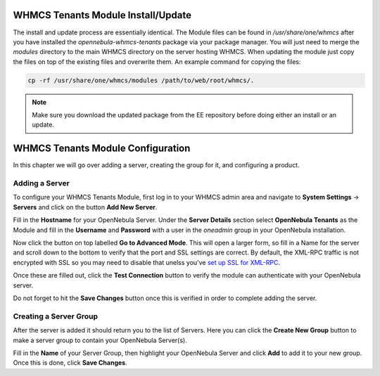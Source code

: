 .. _whmcs_tenants_instcfg:

===================================
WHMCS Tenants Module Install/Update
===================================

The install and update process are essentially identical. The Module files can be found in */usr/share/one/whmcs* after you have installed the *opennebula-whmcs-tenants* package via your package manager. You will just need to merge the *modules* directory to the main WHMCS directory on the server hosting WHMCS. When updating the module just copy the files on top of the existing files and overwrite them. An example command for copying the files:

.. code-block:: bash

    cp -rf /usr/share/one/whmcs/modules /path/to/web/root/whmcs/.



.. note:: Make sure you download the updated package from the EE repository before doing either an install or an update.

==================================
WHMCS Tenants Module Configuration
==================================

In this chapter we will go over adding a server, creating the group for it, and configuring a product.

Adding a Server
---------------

.. image:: /images/whmcs_tenants_system_settings.png
    :align: center

To configure your WHMCS Tenants Module, first log in to your WHMCS admin area and navigate to **System Settings** -> **Servers** and click on the button **Add New Server**.

.. image:: /images/whmcs_tenants_add_server.png
    :align: center

Fill in the **Hostname** for your OpenNebula Server. Under the **Server Details** section select **OpenNebula Tenants** as the Module and fill in the **Username** and **Password** with a user in the *oneadmin* group in your OpenNebula installation.

Now click the button on top labelled **Go to Advanced Mode**.  This will open a larger form, so fill in a Name for the server and scroll down to the bottom to verify that the port and SSL settings are correct. By default, the XML-RPC traffic is not encrypted with SSL so you may need to disable that unelss you've `set up SSL for XML-RPC <https://support.opennebula.pro/hc/en-us/articles/5101146829585>`__.

Once these are filled out, click the **Test Connection** button to verify the module can authenticate with your OpenNebula server.

Do not forget to hit the **Save Changes** button once this is verified in order to complete adding the server.

Creating a Server Group
-----------------------

After the server is added it should return you to the list of Servers. Here you can click the **Create New Group** button to make a server group to contain your OpenNebula Server(s).

Fill in the **Name** of your Server Group, then highlight your OpenNebula Server and click **Add** to add it to your new group.  Once this is done, click **Save Changes**.
